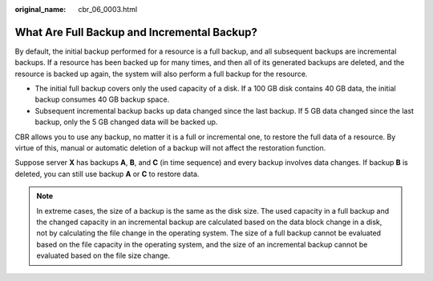 :original_name: cbr_06_0003.html

.. _cbr_06_0003:

What Are Full Backup and Incremental Backup?
============================================

By default, the initial backup performed for a resource is a full backup, and all subsequent backups are incremental backups. If a resource has been backed up for many times, and then all of its generated backups are deleted, and the resource is backed up again, the system will also perform a full backup for the resource.

-  The initial full backup covers only the used capacity of a disk. If a 100 GB disk contains 40 GB data, the initial backup consumes 40 GB backup space.
-  Subsequent incremental backup backs up data changed since the last backup. If 5 GB data changed since the last backup, only the 5 GB changed data will be backed up.

CBR allows you to use any backup, no matter it is a full or incremental one, to restore the full data of a resource. By virtue of this, manual or automatic deletion of a backup will not affect the restoration function.

Suppose server **X** has backups **A**, **B**, and **C** (in time sequence) and every backup involves data changes. If backup **B** is deleted, you can still use backup **A** or **C** to restore data.

.. note::

   In extreme cases, the size of a backup is the same as the disk size. The used capacity in a full backup and the changed capacity in an incremental backup are calculated based on the data block change in a disk, not by calculating the file change in the operating system. The size of a full backup cannot be evaluated based on the file capacity in the operating system, and the size of an incremental backup cannot be evaluated based on the file size change.
